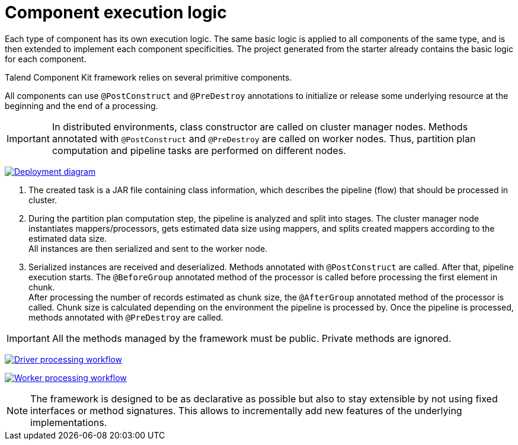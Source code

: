 = Component execution logic
:page-partial:
:description: Learn how components are executed
:keywords: PostConstruct, PreDestroy, BeforeGroup, AfterGroup

Each type of component has its own execution logic. The same basic logic is applied to all components of the same type, and is then extended to implement each component specificities.
The project generated from the starter already contains the basic logic for each component.

Talend Component Kit framework relies on several primitive components.

All components can use `@PostConstruct` and `@PreDestroy` annotations to initialize or release some underlying resource at the beginning and the end of a processing.

IMPORTANT: In distributed environments, class constructor are called on cluster manager nodes. Methods annotated with `@PostConstruct` and `@PreDestroy` are called on worker nodes. Thus, partition plan computation and pipeline tasks are performed on different nodes.

////
[ditaa, generated-deployment-diagram, png]
....
                 /-------------------------\
                 |    Create and submit    |
                 |   task to cluster <1>   |
                 \-------------------------/
                             |
                             V
                +---------------------------+
                |     Cluster manager       |
                |---------------------------|
                |     Partition plan        |
                |     computation <2>       |
                |                           |
                +---------------------------+
                             ^
                             |
                          Serialized
                          instances
                             |
                             V
                    +------------------+
                    |   Worker node    |
                    |----------------- |
                    |Flow Execution <3>|
                    +------------------+
....
////
image:deployment-diagram.png[Deployment diagram,window="_blank",link=self,60%]

<1> The created task is a JAR file containing class information, which describes the pipeline (flow) that should be processed in cluster.
<2> During the partition plan computation step, the pipeline is analyzed and split into stages. The cluster manager node instantiates mappers/processors, gets estimated data size using mappers, and splits created mappers according to the estimated data size. +
All instances are then serialized and sent to the worker node.
<3> Serialized instances are received and deserialized. Methods annotated with `@PostConstruct` are called. After that, pipeline execution starts. The `@BeforeGroup` annotated method of the processor is called before processing the first element in chunk. +
After processing the number of records estimated as chunk size, the `@AfterGroup` annotated method of the processor is called. Chunk size is calculated depending on the environment the pipeline is processed by. Once the pipeline is processed, methods annotated with `@PreDestroy` are called.

IMPORTANT: All the methods managed by the framework must be public. Private methods are ignored.

////
[ditaa, generated-driver-processing-workflow, png]
....
Partition plan computation <2>
    +----------------+
    | Create Mappers |
    +----------------+
            |
            V
+--------------------------+
|Compute partition plan <2>|
+--------------------------+
            |
            V
  +----------------------+
  |  Serialize split     |
  |mappers and processors|
  +----------------------+
....
////
image:driver-processing-workflow.png[Driver processing workflow,window="_blank",link=self,40%]

////
[ditaa, generated-worker-processing-workflow, png]
....
Flow Execution <3>
+------------------+
|  @PostConstruct  |
|     methods      |
+------------------+
         |
         V
+------------------+
|  @BeforeGroup    |
|     methods      |
+------------------+
         |
         V
+------------------+
|   Performs task  |
|   described in   |
|     pipeline     |
+------------------+
         |
         V
+------------------+
|   @AfterGroup    |
|     methods      |
+------------------+
         |
         V
+------------------+
|   @PreDestroy    |
|     methods      |
+------------------+
....
////
image:worker-processing-workflow.png[Worker processing workflow,window="_blank",link=self,30%]

NOTE: The framework is designed to be as declarative as possible but also to stay extensible by not using fixed interfaces or method signatures. This allows to incrementally add new features of the underlying implementations.
